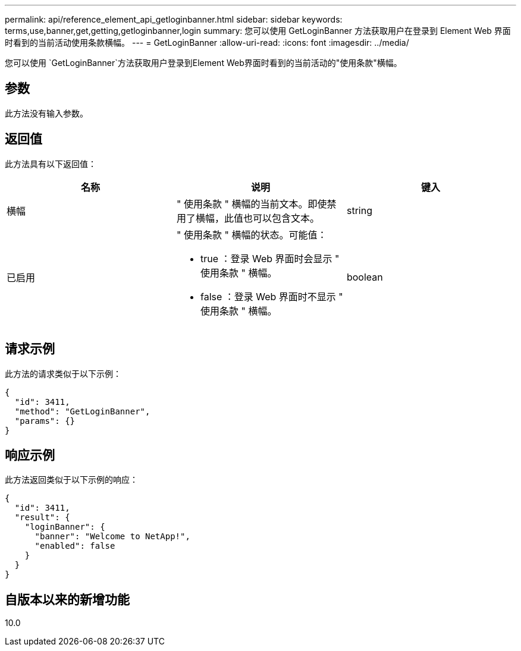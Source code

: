 ---
permalink: api/reference_element_api_getloginbanner.html 
sidebar: sidebar 
keywords: terms,use,banner,get,getting,getloginbanner,login 
summary: 您可以使用 GetLoginBanner 方法获取用户在登录到 Element Web 界面时看到的当前活动使用条款横幅。 
---
= GetLoginBanner
:allow-uri-read: 
:icons: font
:imagesdir: ../media/


[role="lead"]
您可以使用 `GetLoginBanner`方法获取用户登录到Element Web界面时看到的当前活动的"使用条款"横幅。



== 参数

此方法没有输入参数。



== 返回值

此方法具有以下返回值：

|===
| 名称 | 说明 | 键入 


 a| 
横幅
 a| 
" 使用条款 " 横幅的当前文本。即使禁用了横幅，此值也可以包含文本。
 a| 
string



 a| 
已启用
 a| 
" 使用条款 " 横幅的状态。可能值：

* true ：登录 Web 界面时会显示 " 使用条款 " 横幅。
* false ：登录 Web 界面时不显示 " 使用条款 " 横幅。

 a| 
boolean

|===


== 请求示例

此方法的请求类似于以下示例：

[listing]
----
{
  "id": 3411,
  "method": "GetLoginBanner",
  "params": {}
}
----


== 响应示例

此方法返回类似于以下示例的响应：

[listing]
----
{
  "id": 3411,
  "result": {
    "loginBanner": {
      "banner": "Welcome to NetApp!",
      "enabled": false
    }
  }
}
----


== 自版本以来的新增功能

10.0
